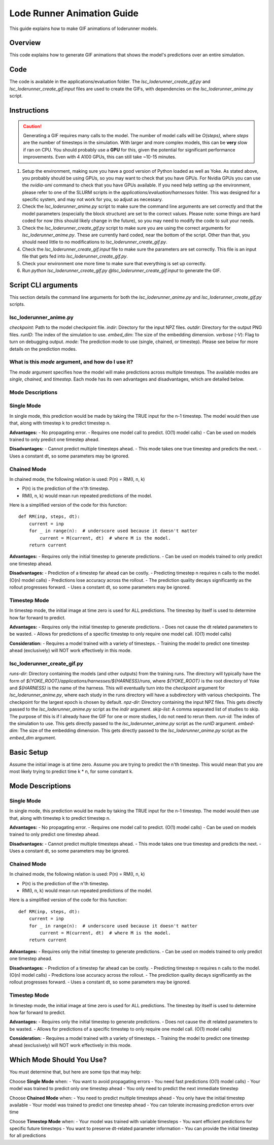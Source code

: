 Lode Runner Animation Guide
=====================

This guide explains how to make GIF animations of loderunner models.

Overview
--------

This code explains how to generate GIF animations that shows the model's predictions over an entire simulation.

Code
-----

The code is available in the applications/evaluation folder. The `lsc_loderunner_create_gif.py` and `lsc_loderunner_create_gif.input` files are used to create the GIFs, with dependencies on the `lsc_loderunner_anime.py` script.

Instructions
------------

.. caution::

   Generating a GIF requires many calls to the model. The number of model calls will be `O(steps)`, where `steps` are the number of timesteps in the simulation. With larger and more complex models, this can be **very** slow if ran on CPU. You should probably use a **GPU** for this, given the potential for significant performance improvements. Even with 4 A100 GPUs, this can still take ~10-15 minutes.

1. Setup the environment, making sure you have a good version of Python loaded as well as Yoke. As stated above, you probably should be using GPUs, so you may want to check that you have GPUs. For Nvidia GPUs you can use the `nvidia-smi` command to check that you have GPUs available. If you need help setting up the environment, please refer to one of the SLURM scripts in the `applications/evaluation/harnesses` folder. This was designed for a specific system, and may not work for you, so adjust as necessary.
2. Check the `lsc_loderunner_anime.py` script to make sure the command line arguments are set correctly and that the model parameters (especially the block structure) are set to the correct values. Please note: some things are hard coded for now (this should likely change in the future), so you may need to modify the code to suit your needs.
3. Check the `lsc_loderunner_create_gif.py` script to make sure you are using the correct arguments for `lsc_loderunner_anime.py`. These are currently hard coded, near the bottom of the script. Other than that, you should need little to no modifications to `lsc_loderunner_create_gif.py`.
4. Check the `lsc_loderunner_create_gif.input` file to make sure the parameters are set correctly. This file is an input file that gets fed into `lsc_loderunner_create_gif.py`.
5. Check your environment one more time to make sure that everything is set up correctly.
6. Run `python lsc_loderunner_create_gif.py @lsc_loderunner_create_gif.input` to generate the GIF.

Script CLI arguments
----------------------
This section details the command line arguments for both the `lsc_loderunner_anime.py` and `lsc_loderunner_create_gif.py` scripts.

lsc_loderunner_anime.py
~~~~~~~~~~~~~~~~~~~~~~~~
`checkpoint`: Path to the model checkpoint file.
`indir`: Directory for the input NPZ files.
`outdir`: Directory for the output PNG files.
`runID`: The index of the simulation to use.
`embed_dim`: The size of the embedding dimension.
`verbose` (`-V`): Flag to turn on debugging output.
`mode`: The prediction mode to use (single, chained, or timestep). Please see below for more details on the prediction modes.

What is this `mode` argument, and how do I use it?
~~~~~~~~~~~~~~~~~~~~~~~~~~~~~~~~~~~~~~~~~~~~~~~
The `mode` argument specifies how the model will make predictions across multiple timesteps. The available modes are `single`, `chained`, and `timestep`. Each mode has its own advantages and disadvantages, which are detailed below.

Mode Descriptions
~~~~~~~~~~~~~~~~

Single Mode
~~~~~~~~~~~

In single mode, this prediction would be made by taking the TRUE input for the n-1 timestep.
The model would then use that, along with timestep k to predict timestep n.

**Advantages:**
- No propagating error.
- Requires one model call to predict. (O(1) model calls)
- Can be used on models trained to only predict one timestep ahead.

**Disadvantages:**
- Cannot predict multiple timesteps ahead.
- This mode takes one true timestep and predicts the next.
- Uses a constant dt, so some parameters may be ignored.

Chained Mode
~~~~~~~~~~~~

In chained mode, the following relation is used: P(n) = RM(I, n, k)

- P(n) is the prediction of the n'th timestep.
- RM(I, n, k) would mean run repeated predictions of the model.

Here is a simplified version of the code for this function::

    def RM(inp, steps, dt):
        current = inp
        for _ in range(n):  # underscore used because it doesn't matter
            current = M(current, dt)  # where M is the model.
        return current

**Advantages:**
- Requires only the initial timestep to generate predictions.
- Can be used on models trained to only predict one timestep ahead.

**Disadvantages:**
- Prediction of a timestep far ahead can be costly.
- Predicting timestep n requires n calls to the model. (O(n) model calls)
- Predictions lose accuracy across the rollout.
- The prediction quality decays significantly as the rollout progresses forward.
- Uses a constant dt, so some parameters may be ignored.

Timestep Mode
~~~~~~~~~~~~~

In timestep mode, the initial image at time zero is used for ALL predictions.
The timestep by itself is used to determine how far forward to predict.

**Advantages:**
- Requires only the initial timestep to generate predictions.
- Does not cause the dt related parameters to be wasted.
- Allows for predictions of a specific timestep to only require one model call. (O(1) model calls)

**Consideration:**
- Requires a model trained with a variety of timesteps.
- Training the model to predict one timestep ahead (exclusively) will NOT work effectively in this mode.


lsc_loderunner_create_gif.py
~~~~~~~~~~~~~~~~~~~~~~~~~~~~~~~
`runs-dir`: Directory containing the models (and other outputs) from the training runs. The directory will typically have the form of `${YOKE_ROOT}/applications/harnesses/${HARNESS}/runs`, where `${YOKE_ROOT}` is the root directory of Yoke and `${HARNESS}` is the name of the harness. This will eventually turn into the `checkpoint` argument for `lsc_loderunner_anime.py`, where each study in the runs directory will have a subdirectory with various checkpoints. The checkpoint for the largest epoch is chosen by default.
`npz-dir`: Directory containing the input NPZ files. This gets directly passed to the `lsc_loderunner_anime.py` script as the `indir` argument.
`skip-list`: A comma separated list of studies to skip. The purpose of this is if I already have the GIF for one or more studies, I do not need to rerun them.
`run-id`: The index of the simulation to use. This gets directly passed to the `lsc_loderunner_anime.py` script as the `runID` argument.
`embed-dim`: The size of the embedding dimension. This gets directly passed to the `lsc_loderunner_anime.py` script as the `embed_dim` argument.

Basic Setup
-----------

Assume the initial image is at time zero.
Assume you are trying to predict the n'th timestep.
This would mean that you are most likely trying to predict time k * n, for some constant k.

Mode Descriptions
-----------------

Single Mode
~~~~~~~~~~~

In single mode, this prediction would be made by taking the TRUE input for the n-1 timestep.
The model would then use that, along with timestep k to predict timestep n.

**Advantages:**
- No propagating error.
- Requires one model call to predict. (O(1) model calls)
- Can be used on models trained to only predict one timestep ahead.

**Disadvantages:**
- Cannot predict multiple timesteps ahead.
- This mode takes one true timestep and predicts the next.
- Uses a constant dt, so some parameters may be ignored.

Chained Mode
~~~~~~~~~~~~

In chained mode, the following relation is used: P(n) = RM(I, n, k)

- P(n) is the prediction of the n'th timestep.
- RM(I, n, k) would mean run repeated predictions of the model.

Here is a simplified version of the code for this function::

    def RM(inp, steps, dt):
        current = inp
        for _ in range(n):  # underscore used because it doesn't matter
            current = M(current, dt)  # where M is the model.
        return current

**Advantages:**
- Requires only the initial timestep to generate predictions.
- Can be used on models trained to only predict one timestep ahead.

**Disadvantages:**
- Prediction of a timestep far ahead can be costly.
- Predicting timestep n requires n calls to the model. (O(n) model calls)
- Predictions lose accuracy across the rollout.
- The prediction quality decays significantly as the rollout progresses forward.
- Uses a constant dt, so some parameters may be ignored.

Timestep Mode
~~~~~~~~~~~~~

In timestep mode, the initial image at time zero is used for ALL predictions.
The timestep by itself is used to determine how far forward to predict.

**Advantages:**
- Requires only the initial timestep to generate predictions.
- Does not cause the dt related parameters to be wasted.
- Allows for predictions of a specific timestep to only require one model call. (O(1) model calls)

**Consideration:**
- Requires a model trained with a variety of timesteps.
- Training the model to predict one timestep ahead (exclusively) will NOT work effectively in this mode.

Which Mode Should You Use?
--------------------------

You must determine that, but here are some tips that may help:

Choose **Single Mode** when:
- You want to avoid propagating errors
- You need fast predictions (O(1) model calls)
- Your model was trained to predict only one timestep ahead
- You only need to predict the next immediate timestep

Choose **Chained Mode** when:
- You need to predict multiple timesteps ahead
- You only have the initial timestep available
- Your model was trained to predict one timestep ahead
- You can tolerate increasing prediction errors over time

Choose **Timestep Mode** when:
- Your model was trained with variable timesteps
- You want efficient predictions for specific future timesteps
- You want to preserve dt-related parameter information
- You can provide the initial timestep for all predictions
